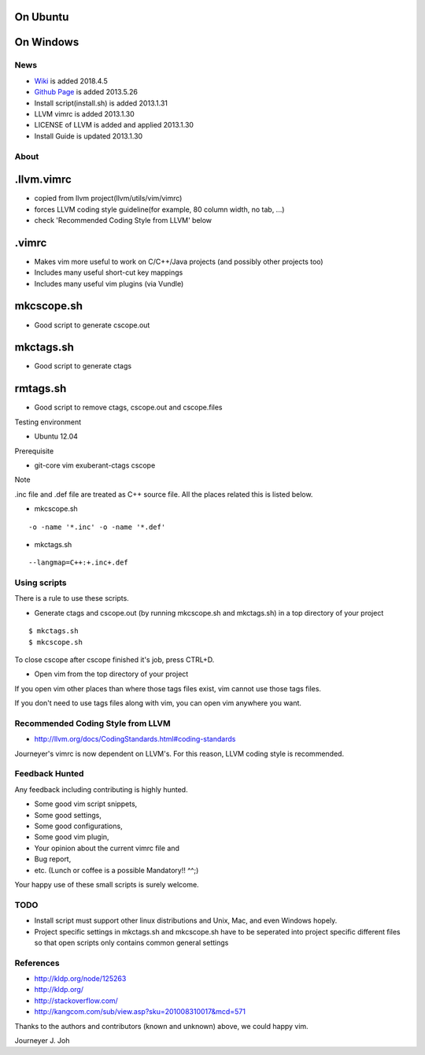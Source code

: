 
On Ubuntu
---------

.. image:: docs/_static/imgs/screen_.jpg
   :scale: 50 %
   :alt: screen capture in ubuntu

On Windows
---------

.. image:: docs/_static/imgs/screen_windows.png
   :scale: 50 %
   :alt: screen capture in windows

News
====

- `Wiki <https://github.com/Jeonghum/vimrc/wiki>`_ is added   2018.4.5
- `Github Page <http://jeonghum.github.io/vimrc/>`_ is added   2013.5.26
- Install script(install.sh) is added     2013.1.31
- LLVM vimrc is added                     2013.1.30
- LICENSE of LLVM is added and applied    2013.1.30
- Install Guide is updated                2013.1.30

About
=====

.llvm.vimrc
-----------

- copied from llvm project(llvm/utils/vim/vimrc)
- forces LLVM coding style guideline(for example, 80 column width, no tab, ...)
- check 'Recommended Coding Style from LLVM' below

.vimrc
------

- Makes vim more useful to work on C/C++/Java projects
  (and possibly other projects too)
- Includes many useful short-cut key mappings
- Includes many useful vim plugins (via Vundle)

mkcscope.sh
-----------

- Good script to generate cscope.out

mkctags.sh
----------

- Good script to generate ctags

rmtags.sh
---------

- Good script to remove ctags, cscope.out and cscope.files

Testing environment

- Ubuntu 12.04

Prerequisite

- git-core vim exuberant-ctags cscope

Note

.inc file and .def file are treated as C++ source file.
All the places related this is listed below.

- mkcscope.sh
::

 -o -name '*.inc' -o -name '*.def'

- mkctags.sh
::

 --langmap=C++:+.inc+.def


Using scripts
=============

There is a rule to use these scripts.

- Generate ctags and cscope.out (by running mkcscope.sh and mkctags.sh)
  in a top directory of your project
::

 $ mkctags.sh
 $ mkcscope.sh

To close cscope after cscope finished it's job, press CTRL+D.

- Open vim from the top directory of your project

If you open vim other places than where those tags files exist,
vim cannot use those tags files.

If you don't need to use tags files along with vim,
you can open vim anywhere you want.


Recommended Coding Style from LLVM
==================================

- http://llvm.org/docs/CodingStandards.html#coding-standards

Journeyer's vimrc is now dependent on LLVM's. For this reason,
LLVM coding style is recommended.


Feedback Hunted
===============

Any feedback including contributing is highly hunted.

- Some good vim script snippets,
- Some good settings,
- Some good configurations,
- Some good vim plugin,
- Your opinion about the current vimrc file and
- Bug report,
- etc. (Lunch or coffee is a possible Mandatory!! ^^;)

Your happy use of these small scripts is surely welcome.


TODO
====

- Install script must support other linux distributions
  and Unix, Mac, and even Windows hopely.
- Project specific settings in mkctags.sh and mkcscope.sh have to be seperated
  into project specific different files so that
  open scripts only contains common general settings


References
==========

- http://kldp.org/node/125263
- http://kldp.org/
- http://stackoverflow.com/
- http://kangcom.com/sub/view.asp?sku=201008310017&mcd=571


Thanks to the authors and contributors (known and unknown) above,
we could happy vim.


Journeyer J. Joh

